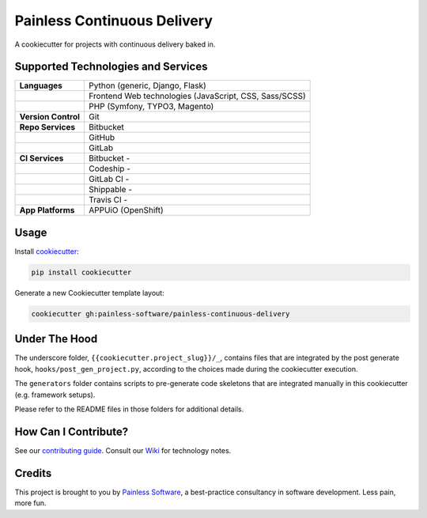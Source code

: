 ============================
Painless Continuous Delivery
============================

|about| |health|

A cookiecutter for projects with continuous delivery baked in.


.. |about| image:: https://img.shields.io/badge/About-Painless_Continuous_Delivery-44a0dd.svg
   :target: https://slides.com/bittner/djangocon2017-painless-continuous-delivery/
   :alt: Elevator pitch
.. |health| image:: https://img.shields.io/codacy/grade/7aade15697ed4ad39758553efcd31c77/master.svg
   :target: https://www.codacy.com/app/painless/painless-continuous-delivery
   :alt: Code health

Supported Technologies and Services
===================================

==================== =========================================================
**Languages**        Python (generic, Django, Flask)
..                   Frontend Web technologies (JavaScript, CSS, Sass/SCSS)
..                   PHP (Symfony, TYPO3, Magento)
**Version Control**  Git
**Repo Services**    Bitbucket
..                   GitHub
..                   GitLab
**CI Services**      Bitbucket  - |bitbucket|
..                   Codeship   - |codeship|
..                   GitLab CI  - |gitlab-ci|
..                   Shippable  - |shippable|
..                   Travis CI  - |travis-ci|
**App Platforms**    APPUiO (OpenShift)
==================== =========================================================


.. |bitbucket| image:: https://img.shields.io/bitbucket/pipelines/painless-software/painless-continuous-delivery/master.svg
   :target: https://bitbucket.org/painless-software/painless-continuous-delivery/addon/pipelines/home
   :alt: Bitbucket Pipelines
.. |codeship| image:: https://img.shields.io/codeship/5543c1f0-706e-0137-4541-72c064fff696/master.svg
   :target: https://app.codeship.com/projects/5543c1f0-706e-0137-4541-72c064fff696
   :alt: Codeship
.. |gitlab-ci| image:: https://img.shields.io/gitlab/pipeline/painless-software/painless-continuous-delivery/master.svg
   :target: https://gitlab.com/painless-software/painless-continuous-delivery/pipelines
   :alt: GitLab CI
.. |shippable| image:: https://img.shields.io/shippable/5b3e90d82e388a070068d4bf/master.svg
   :target: https://app.shippable.com/projects/5b3e90d82e388a070068d4bf/
   :alt: Shippable
.. |travis-ci| image:: https://img.shields.io/travis/painless-software/painless-continuous-delivery/master.svg
   :target: https://travis-ci.org/painless-software/painless-continuous-delivery
   :alt: Travis CI

Usage
=====

Install `cookiecutter <https://github.com/audreyr/cookiecutter>`_:

.. code-block:: bash

    pip install cookiecutter

Generate a new Cookiecutter template layout:

.. code-block:: bash

    cookiecutter gh:painless-software/painless-continuous-delivery

Under The Hood
==============

The underscore folder, ``{{cookiecutter.project_slug}}/_``, contains files
that are integrated by the post generate hook, ``hooks/post_gen_project.py``,
according to the choices made during the cookiecutter execution.

The ``generators`` folder contains scripts to pre-generate code skeletons
that are integrated manually in this cookiecutter (e.g. framework setups).

Please refer to the README files in those folders for additional details.

How Can I Contribute?
=====================

See our `contributing guide`_.  Consult our `Wiki`_ for technology notes.

Credits
=======

This project is brought to you by `Painless Software`_, a best-practice
consultancy in software development.  Less pain, more fun.


.. _contributing guide: CONTRIBUTING.rst
.. _Wiki: https://github.com/painless-software/painless-continuous-delivery/wiki
.. _Painless Software: https://painless.software/
